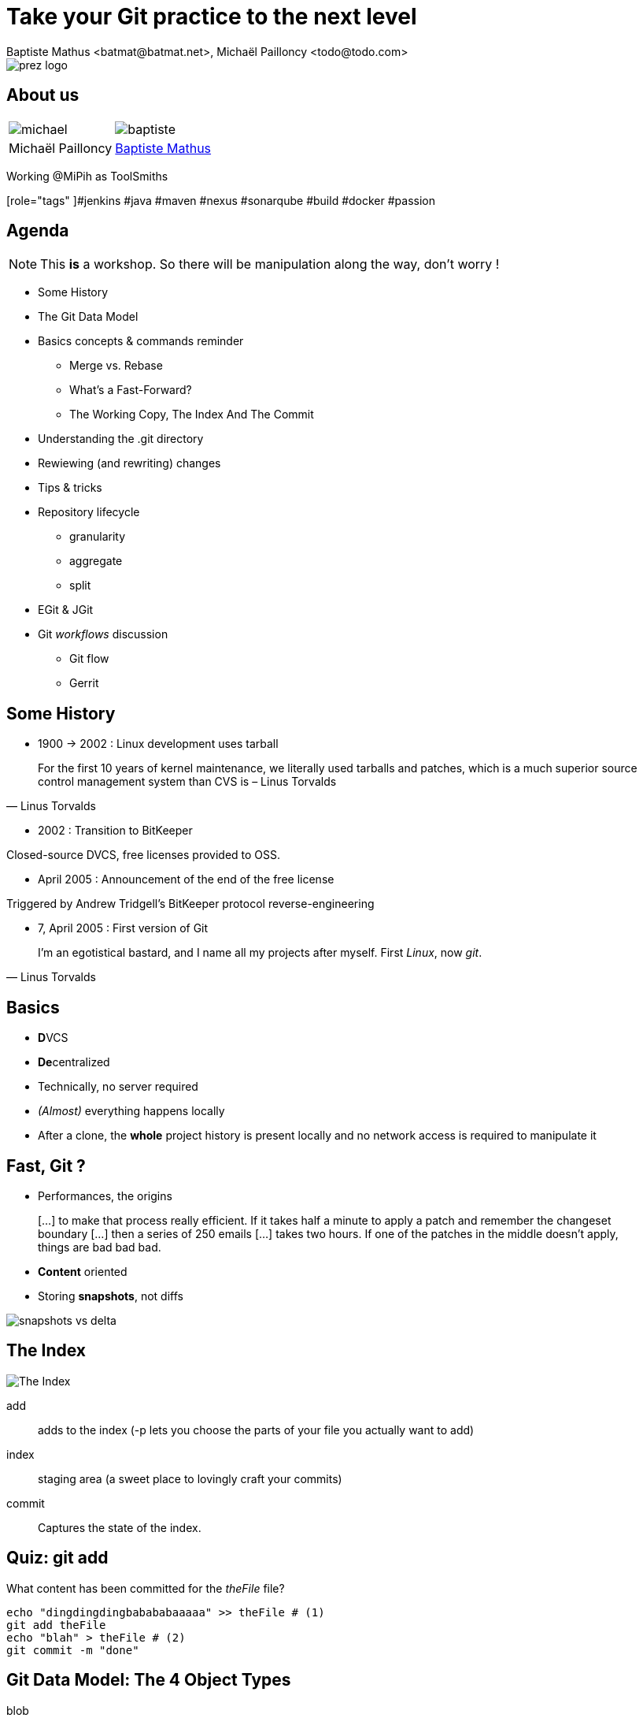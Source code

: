 Take your Git practice to the next level
========================================
Baptiste Mathus <batmat@batmat.net>, Michaël Pailloncy <todo@todo.com>
:backend: deckjs
:split:
:deckjs_transition: fade
:deckjs_theme: swiss
:navigation:
:menu:
:status:
:deckjsdir: ../.deck.js
:source-highlighter: highlightjs
:source-language: console
:customcss: ressources/custom.css
:customjs: ressources/custom.js

:nous: image::ressources/lol.gif[]

[role="logo"]
image::ressources/prez-logo.png[]

== About us

// TODO !

|===
a| image::ressources/michael.png[] a| image::ressources/baptiste.png[]
| Michaël Pailloncy | link:http://batmat.net[Baptiste Mathus] 
|===

Working @MiPih as ToolSmiths

[role="tags"
]#jenkins #java #maven #nexus #sonarqube #build #docker #passion

== Agenda

NOTE: This *is* a workshop. So there will be manipulation along the way, don't worry !

* Some History
* The Git Data Model
* Basics concepts & commands reminder
** Merge vs. Rebase
** What's a Fast-Forward?
** The Working Copy, The Index And The Commit
* Understanding the .git directory
* Rewiewing (and rewriting) changes

<<<

* Tips & tricks
////
one lifecycle, if you need to tag a subdirectory, then you need two repos
merge, two root commits if required
filter-branch
////
* Repository lifecycle
** granularity 
** aggregate 
** split 
* EGit & JGit
* Git _workflows_ discussion
** Git flow
** Gerrit

// TODO traduire en anglais

== Some History

* 1900 -> 2002 : Linux development uses tarball

[quote, Linus Torvalds]
For the first 10 years of kernel maintenance, we literally used tarballs and patches, which is a much superior source control management system than CVS is – Linus Torvalds

// @ Michael les chevrons en dessous, c'est quand tu veux 
// le même titre de slide, mais juste changer de contenu

<<<

* 2002 : Transition to BitKeeper

Closed-source DVCS, free licenses provided to OSS.

<<<

* April 2005 : Announcement of the end of the free license

Triggered by Andrew Tridgell's BitKeeper protocol reverse-engineering

<<<

* 7, April 2005 : First version of Git

[quote, Linus Torvalds]
I'm an egotistical bastard, and I name all my projects after myself. First 'Linux', now 'git'.

== Basics

* **D**VCS
* **De**centralized

* Technically, no server required
* _(Almost)_ everything happens locally
* After a clone, the *whole* project history is present locally and no network access is required to manipulate it

== Fast, Git ?

* Performances, the origins

[quote]
[…] to make that process really efficient. If it takes half a minute to apply a patch and remember the changeset boundary […] then a series of 250 emails […] takes two hours. If one of the patches in the middle doesn't apply, things are bad bad bad.

<<<

* *Content* oriented
* Storing *snapshots*, not diffs

image::ressources/snapshots-vs-delta.png[]
		
// Expliquer ce que sont les hashes - sha1 everywhere :)

== The Index

image::ressources/git-staging-area.png[The Index]

add:: adds to the index (-p lets you choose the parts of your file you actually want to add)
index:: staging area (a sweet place to lovingly craft your commits)
commit:: Captures the state of the index.

== Quiz: git add

[source]
.What content has been committed for the _theFile_ file?
----
echo "dingdingdingbabababaaaaa" >> theFile # (1)
git add theFile 
echo "blah" > theFile # (2)
git commit -m "done"
----

== Git Data Model: The 4 Object Types

<<<

blob:: File content, identified by a hash 
image::ressources/object-blob.png[]

<<<

tree:: List of pointers to _blob_, or _tree_, identified by a hash
image::ressources/object-tree.png[]

<<<

commit:: References the (root) tree + metadata, 0 to n parent commits, identified by a hash 
image::ressources/object-commit.png[]

[options="step"]
----
* DAG : _Directed Acyclic Graph_ 

TODO 

image::ressources/dag-illustration.png[]
----

<<<

tag:: Name associated with a commit (+ potential metadata)
image::ressources/object-tag.png[]
				
== Git Data Model : wrap up
		
image::ressources/git-objects-types.png[]

[canvas-image="ressources/back-to-basics.png"]
== Back to basics

[role="canvas-caption", position="left-up"]
Back to basics

== Step back

Quiz: what does this?

[source]
----
$ git init pouet && cd pouet
$ git commit -m "initial commit" --allow-empty
$ echo abc > .git/refs/heads/paf
----

<<<

Creates a branch! That's right!

[source]
----
$ git init pouet && cd pouet
$ git commit -m "initial commit" --allow-empty
$ echo abc > .git/refs/heads/paf
$ git branch
* master
  paf
----

image::ressources/applause.gif[]

<<<

So... What are branches again?

== Git branches

* Simple pointer to a given commit (symlink, kind of)
* Git only references _heads_
* Unreferenced commits will be garbaged *eventually*
** _Dangling_ or _detached HEAD_
** Each time you rebase (without *fast-forward*)

[role="todo"]
image::ressources/dangling.png[]
// TODO : Update image above in english...

== Fast-Forward?

[role="todo"]
When possible, Git will *NOT* create _merge-commits_

REBASE = Merge if fastforwardable

--no-ff if you want to force a merge-commit
(git flow uses it)


== Merge vs. Rebase

What is it? How to choose one or another?

<<<

What do you want to do?

== Step back, what do you want to actually do?

////
The speaker's goal here is to make audience understand Git (or any other SCM tool) must/should be used (and able) to express something understandable to your coworkers. 
Some SCM tools just doesn't have enough features to express that (CVS, SVN)...
The good thing with Git (i.e. history rewriting) is that it doesn't (and generally isn't) what you actually did, but what seems to you to be the clearer path to make others understand your additions.
Branches are just a way to say "well, it was somehow side/sub-work to the original thing I had to, so I had branched off to make it clear and merged it afterwards (btw, in some situations, that may a good reason to use --no-ff to make that intention stay visible).
////

[quote]
Git lets you express what you did.

<<< 

Correction

[quote]
Git lets you express what you wanted to do.

<<<

Here's what it's all about: 

[quote]
""
Good SCM history reveals intentions. 

Like good code.
""

////
I would definitely argue that that may be the reason why Git is a tool for Software Craftsmen. It gives you the power to do the job right. Hence the bigger complexity than the one with SVN or CVS, btw (far more features).
////

== OK, back to Merge vs. Rebase

What you want to express :

* Merge: it was side/sub-work
* Rebase: when you don't want your local history to be seen as side/sub-work

== Rebase

Before:

image::ressources/rebase-before.png[]

<<<

After:

image::ressources/rebase-after.png[]


[canvas-image=ressources/git-rebase-illustration-lol.gif]
== Rebase

[role="canvas-caption", position="left-up"]
Git Rebase!

[canvas-image="ressources/lab.png"]
== Lab !

[role="canvas-caption", position="left-up"]
OK, enough talk, link:lab/lab.html[let's practice a bit]


[canvas-image="ressources/dig.jpg"]
== Digging

[role="canvas-caption", position="center-down"]
Understanding the .git directory

== Understanding the .git directory
[role="canvas-caption", position="left-up"]
OK, enough talk, link:lab/lab.html[let's practice a bit]

[source]
----
$ git init repo && cd repo && ls .git
$ ls -1u .git/*
.git/config  .git/description  .git/HEAD

.git/branches:

.git/hooks:
applypatch-msg.sample  commit-msg.sample  post-update.sample  pre-applypatch.sample  pre-commit.sample  prepare-commit-msg.sample  pre-push.sample  pre-rebase.sample  update.sample

.git/info:
exclude

.git/objects:
info  pack

.git/refs:
heads  tags
----

== Tips & tricks

[role="todo"]
TODO

== Repository lifecycle & manipulations

////
one lifecycle, if you need to tag a subdirectory, then you need two repos
merge, two root commits if required
filter-branch
////

<<<

*Granularity*

One repository, one lifecycle.

* One version number
* If many _parts_, everything released each time

<<<

*How to aggregate many repositories afterwards*

Just merge!

[source]
.Example:
----
git init repo1 && cd repo1 && git commit -m "Initial 1" --allow-empty && cd ..
git init repo2 && cd repo2 && git commit -m "Initial 2" --allow-empty
git remote add other file://$PWD/../repo1
git fetch other
git merge other/master -m "let's merge them"
----

[source]
git log --oneline --graph
*   c2be901 let's merge them
|\  
| * 1763514 Initial 1
* 8208b0a Initial 2

<<<

*How to explode one repository into multiple ones*

*filter-branch* is your friend.

== EGit & JGit

[role="todo"]
Probablement à supprimer en tant que tel, ou en tout cas à injecter au fur et à mesure.
Mettre un bout de code JGit en exemple ?

== Git _workflows_ discussion

* Git flow
* Gerrit

== References & useful links

[role="todo"]
Compléter

* http://ndpsoftware.com/git-cheatsheet.html
* https://training.github.com/
* link:http://schacon.github.io/git/gitrepository-layout.html[Repository layout]
* Thanks to Scott Chacon's for some of the illustrations reused here